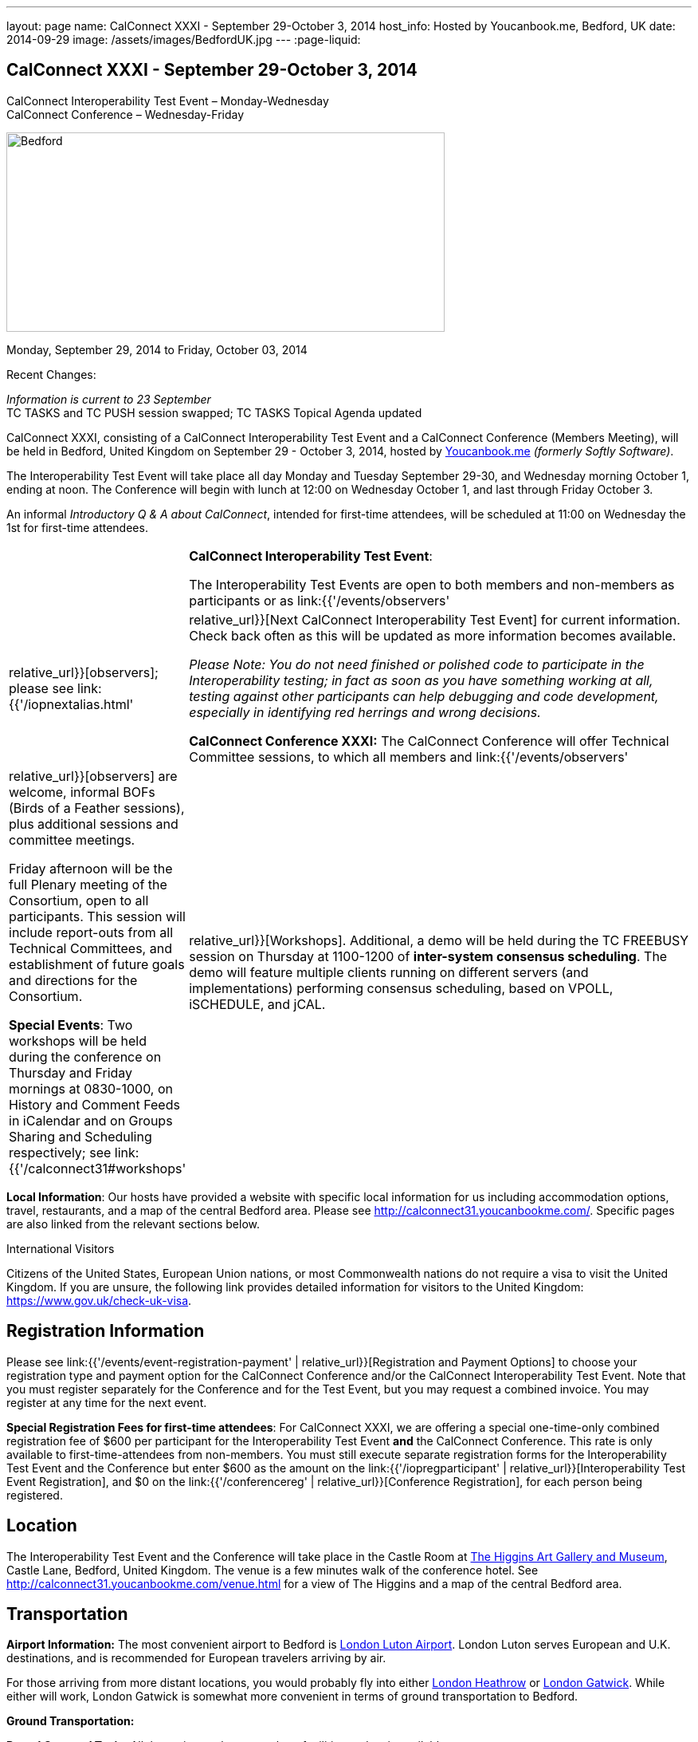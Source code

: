 ---
layout: page
name: CalConnect XXXI - September 29-October 3, 2014
host_info: Hosted by Youcanbook.me, Bedford, UK
date: 2014-09-29
image: /assets/images/BedfordUK.jpg
---
:page-liquid:

== CalConnect XXXI - September 29-October 3, 2014

CalConnect Interoperability Test Event – Monday-Wednesday +
CalConnect Conference – Wednesday-Friday

[[intro]]
image:{{'/assets/images/BedfordUK.jpg' | relative_url }}[Bedford,
UK,width=550,height=250]

Monday, September 29, 2014 to Friday, October 03, 2014

Recent Changes:

_Information is current to 23 September_ +
TC TASKS and TC PUSH session swapped; TC TASKS Topical Agenda updated

CalConnect XXXI, consisting of a CalConnect Interoperability Test Event and a CalConnect Conference (Members Meeting), will be held in Bedford, United Kingdom on September 29 - October 3, 2014, hosted by https://ga.youcanbook.me/[Youcanbook.me] _(formerly Softly Software)_.

The Interoperability Test Event will take place all day Monday and Tuesday September 29-30, and Wednesday morning October 1, ending at noon. The Conference will begin with lunch at 12:00 on Wednesday October 1, and last through Friday October 3.

An informal __Introductory Q & A about CalConnect__, intended for first-time attendees, will be scheduled at 11:00 on Wednesday the 1st for first-time attendees.


[cols="1,19"]
|===
|
a| *CalConnect Interoperability Test Event*:

The Interoperability Test Events are open to both members and non-members as participants or as link:{{'/events/observers' | relative_url}}[observers]; please see link:{{'/iopnextalias.html' | relative_url}}[Next CalConnect Interoperability Test Event] for current information. Check back often as this will be updated as more information becomes available.

_Please Note: You do not need finished or polished code to participate in the Interoperability testing; in fact as soon as you have something working at all, testing against other participants can help debugging and code development, especially in identifying red herrings and wrong decisions._

*CalConnect Conference XXXI:* The CalConnect Conference will offer Technical Committee sessions, to which all members and link:{{'/events/observers' | relative_url}}[observers] are welcome, informal BOFs (Birds of a Feather sessions), plus additional sessions and committee meetings.

Friday afternoon will be the full Plenary meeting of the Consortium, open to all participants. This session will include report-outs from all Technical Committees, and establishment of future goals and directions for the Consortium.

*Special Events*: Two workshops will be held during the conference on Thursday and Friday mornings at 0830-1000, on History and Comment Feeds in iCalendar and on Groups Sharing and Scheduling respectively; see link:{{'/calconnect31#workshops' | relative_url}}[Workshops]. Additional, a demo will be held during the TC FREEBUSY session on Thursday at 1100-1200 of *inter-system consensus scheduling*. The demo will feature multiple clients running on different servers (and implementations) performing consensus scheduling, based on VPOLL, iSCHEDULE, and jCAL.

|===

*Local Information*: Our hosts have provided a website with specific local information for us including accommodation options, travel, restaurants, and a map of the central Bedford area. Please see http://calconnect31.youcanbookme.com/[]. Specific pages are also linked from the relevant sections below.

International Visitors

Citizens of the United States, European Union nations, or most Commonwealth nations do not require a visa to visit the United Kingdom. If you are unsure, the following link provides detailed information for visitors to the United Kingdom: https://www.gov.uk/check-uk-visa[].

[[registration]]
== Registration Information

Please see link:{{'/events/event-registration-payment' | relative_url}}[Registration and Payment Options] to choose your registration type and payment option for the CalConnect Conference and/or the CalConnect Interoperability Test Event. Note that you must register separately for the Conference and for the Test Event, but you may request a combined invoice. You may register at any time for the next event.

*Special Registration Fees for first-time attendees*: For CalConnect XXXI, we are offering a special one-time-only combined registration fee of $600 per participant for the Interoperability Test Event *and* the CalConnect Conference. This rate is only available to first-time-attendees from non-members. You must still execute separate registration forms for the Interoperability Test Event and the Conference but enter $600 as the amount on the link:{{'/iopregparticipant' | relative_url}}[Interoperability Test Event Registration], and $0 on the link:{{'/conferencereg' | relative_url}}[Conference Registration], for each person being registered.

[[location]]
== Location

The Interoperability Test Event and the Conference will take place in the Castle Room at http://www.thehigginsbedford.org.uk[The Higgins Art Gallery and Museum], Castle Lane, Bedford, United Kingdom. The venue is a few minutes walk of the conference hotel. See http://calconnect31.youcanbookme.com/venue.html for a view of The Higgins and a map of the central Bedford area.

[[transportation]]
== Transportation

*Airport Information:* The most convenient airport to Bedford is http://www.london-luton.co.uk/[London Luton Airport]. London Luton serves European and U.K. destinations, and is recommended for European travelers arriving by air.

For those arriving from more distant locations, you would probably fly into either http://www.heathrowairport.com/[London Heathrow] or http://www.gatwickairport.com/[London Gatwick]. While either will work, London Gatwick is somewhat more convenient in terms of ground transportation to Bedford.

*Ground Transportation:*

*Rental Cars and Taxis:* All three airports have rental car facilities and taxis available.

*From London Luton:* Direct public transportation is available from London Luton via train and bus.

*From London Gatwick:* You can take the First Capitol Connect train directly to Bedford from London Gatwick via St. Pancras International station.

*From London Heathrow:* There is no direct train service from Heathrow. If you wish public transportation take the London Express to Paddington Station, transfer to St. Pancras Station, and take the train north to Bedford.

*Additional Information:* Our hosts have provided a page on transportation alternatives with more detailed information; see http://calconnect31.youcanbookme.com/transport.html[]. They are also willing to help arrange shared rides for those arriving at compatible times, a link is available from the page to provide them your arrival information. If a shared ride cannot be arranged, we will inform you in time to make other arrangements.

*Returning from Bedford:* We will attempt to arrange shared transport back to the major departure locations after the event and will poll everyone during the week to identify departure information and sharing possibilities.

[[lodging]]
== Lodging

The conference hotel for this event is the Bedford Swan, The Embankment, Bedford. There is no guaranteed room rate, so you may book directly via their website at http://www.bedfordswanhotel.co.uk/[]. If you wish to stay at the conference hotel we recommend booking as soon as possible; rates will undoubtedly rise closer to the event. (The hotel cancellation policy is 4 p.m. date of arrival.) The Swan is about a 5 minute walk from the conference venue.

*Alternative Accommodation:* If the Swan is not available or you prefer an alternative, our hosts have provided information about several hotels and B&Bs: http://calconnect31.youcanbookme.com/accommodation.html[]. All offer free Wifi. Be sure you book a room with breakfast or plan to otherwise have breakfast before you arrive at The Higgins each morning as we are not serving breakfast at the event.

[[test-schedule]]
== Test Event Schedule

The Interoperability Test Event begins at 0830 Monday morning and runs all day Monday and Tuesday, plus Wednesday morning. The Conference begins with lunch on Wednesday and runs through Friday afternoon.

Please note: The Conference Schedule below is provisional. Once Topical Agendas are finalized we may need to make changes in session lengths and schedule location.

_Please note: In accordance with our custom for European meetings we will not offer breakfast other than coffee service and rolls, as breakfast is generally part of your hotel booking._


[cols=3]
|===
3+.<| *CALCONNECT INTEROPERABILITY TEST EVENT*

.<a| *Monday 29 September* +
0800-0830 Coffee & Rolls +
0830-1000 Testing +
1000-1030 Break and Refreshments +
1030-1200 Testing +
1200-1300 Lunch +
1300-1430 BOF or Testing +
1430-1530 Testing +
1530-1600 Break and Refreshments +
1600-1800 Testing

1915-2130 Interop Test Dinner +
_TBD_
.<a| *Tuesday 30 September* +
0800-0830 Coffee & Rolls +
0830-1000 Testing +
1000-1030 Break and Refreshments +
1030-1200 Testing +
1200-1300 Lunch +
1300-1430 BOF or Testing +
1430-1530 Testing +
1530-1600 Break and Refreshments +
1600-1800 Testing
.<a| *Wednesday 1 October* +
0800-0830 Coffee & Rolls +
0830-1000 Testing +
1000-1030 Break and Refreshments +
1030-1200 Testing +
1200 End of Testing

1200-1300 Lunch/Opening^1^

|===



[[conference-schedule]]
== Conference Schedule

[cols=3]
|===
3+.<| *CALCONNECT CONFERENCE XXXI*

3+.<|
.<a| *Wednesday 1 October* +
1100-1200 Introduction to CalConnect^2^ +
1200-1300 Lunch +
1300-1415 Opening +
1415-1430 TC IOPTEST Reports +
1430-1530 TC TASKS +
1530-1600 Break and Refreshments +
1600-1700 TC FSC +
1700-1800 Host Session - Youcanbook.me

1800-2000 Welcome Reception^3^ +
http://www.embankmentbedford.co.uk/[_The Embankment_] +
The Embankment, Bedford
.<a| *Thursday 2 October* +
0800-0830 Coffee & Rolls +
0830-1000 Workshop: History & Comment Feeds in iCalendar +
1000-1030 Break and Refreshments +
1030-1100 CalConnect Discussions +
1100-1200 TC FREEBUSY +
1200-1300 Lunch +
1300-1500 TC CALDAV +
1500-1530 TC EVENTPUB +
1530-1600 Break and Refreshments +
1600-1630 TC ISCHEDULE +
1630-1800 TC SHARING

1915-2200 Group Dinner^4^ +
http://dparys.co.uk/[_d'Parys_] +
45 De Parys Avenue, Bedford
.<a| *Friday 3 October* +
0800-0830 Coffee & Rolls +
0830-1000 Workshop: Groups Sharing and Scheduling +
1000-1030 Break and Refreshments +
1030-1100 BOF: C&S Architecture +
1100-1200 TC PUSH +
1200-1300 Lunch +
1300-1430 TC API +
1430-1500 TC WRAPUP +
1500-1600 CalConnect Plenary Session +
1600 Close of Meeting

3+|
3+.<a|
^1^The Wednesday lunch is for all participants in the Interop Testing and/or Conference +
^2^The Introduction to CalConnect is an optional informal Q&A session for new attendees (observers or new member representatives) +
^3^All Conference and/or Test Event participants are invited to the Wednesday evening reception +
^4^All Conference participants are invited to the group dinner on Thursday.

Morning coffee, lunch, and morning and afternoon breaks will be served to all participants in the Test Event and Conference and are included in your registration fees.

|===

[[agendas]]
=== Topical Agendas

[cols=2]
|===
.<a| *CalConnect Discussions* Thu 1030-1100 +
1. Health Care Workshop Report +
2. Steering Committee Resolution and Follow-on

*Host Session - Youcanbook.me* Wed 1700-1800

*Opening Session* Wed 1300-1415 +
1. Welcome and Logistics +
2. Introudctions +
3. New Member Presentations +
4. Overview of the Conference +
5. CalConnect and the IETF - Update

*TC API* Fri 1300-1430 +
1. Introduction +
1.1 Charter +
1.2 Summary +
1.2.1 Other people are doing this as well +
2. Progress and Status Update +
2.1. Overview on the abstract API +
2.2. Demo Trial Implementation +
3. Future +
4. Open Discussions

*TC CALDAV* Thu 1300-1500 +
1. Introduction +
1.1 Charter +
1.2 Summary +
2. Progress and Status Update +
3. Work in Progress +
3.1 Server information resource +
3.2 Scheduling Object Drafts +
3.3 Proposals for new work +
4. Review and Update Charter and Milestones +
5. Moving Forward +
5.1 Plan of Action +
5.2 Next Conference Call

*TC EVENTPUB* Thu 1500-1530 +
1. Introduction +
1.2 Summarybr> 2 Draft progress +
2.1 New "conference" property +
3. Open Discussions

*TC FREEBUSY* Wed 1100-1200 +
1. Review of Charter +
2. Brief description of VPOLL +
2.1 Poll-modes +
3. Progress report +
3.1 Draft progress +
3.2 Interop status report +
4. Demonstration +
5. Next steps +
6. Next call

*TC FSC* Wed 1600-1700 +
1. Introduction +
2 Summary +
3. Progress and Status Update +
3.1 Invitations 3.1.1 Calendar Sharing +
3.1.2 Contact Sharing +
3.2 Protocol issues +
3.2.1 Efficiency +
3.2.2 Security +
4. Open Discussions +
5. Charter Review

*TC IOPTEST* Wed 1415-1430 +
Review of interop test participant findings

.<a| *TC ISCHEDULE* Thu 1600-1630 +
1. Introduction +
1.1 Charter +
1.2 Summary +
2. Calendar User Addresses and iSchedule (identity crisis resolution) +
2.1 Discuss "base" iSchedule vs identity crisis "add-on" +
3. Review and Update Charter and Milestones +
4. Moving Forward +
4.1 Plan of Action +
4.2 Next Conference Calls

*TC PUSH* Fri 1100-1200 +
1. Introduction +
1.1 Summary +
2. Progress and Status Update +
2.1 Present new protocols + diagrams +
2.2 Demo +
3. Open discussion +
3.1 Protocol 1 - bootstrapping +
3.2 Protocol 2 - data model +
4. Next steps

*TC SHARING* Thu 1630-1800 +
1. Overview of revised specifications +
1.1 WebDAV User Notifications +
1.2 WebDAV Collection Sharing +
1.3 Calendar Sharing +
1.4 Addressbook Sharing +
2. Open Issues +
2.1 Addressbook Collection vs. Group sharing +
3. Next steps +
4. Next call

*TC TASKS* Wed 1430-1530 +
1. Introduction +
1.1 Recap Charter +
2. Recap work to date +
3. Progress since last roundtable 3.1 Comments and History +
3.2 Task Assignments and VPOLL +
3.3 Draft status +
3.3.1 Task Extensions +
3.3.2 Relationship Changes +
3.3.3 Discussion +
4. Implementations and Interop Testing +
4.1 Promote use of CATEGORIES +
4.2 Do we need an ontology? +
4.3 q-name name spaces managed in an (IANA) registry? +
5. Next steps

*Workshop: Groups - Sharing and Scheduling* Fri 0830-1000 +
1. Introduction +
2. Examples of group scheduling modes +
3. Examples of group sharing modes +
4. Existing group handling in iCalendar +
5. Problems with recurring events and tracking group membership changes over time +
5. Discussion +
6. How to move forward

*Workshop: History and Comment feeds in iCalendar* Thu 0830-1000 +
1. Introduction +
2. Use cases for history/comment feeds +
3. Examples of existing versioning/comment feed technology +
4. Dealing with recurring events +
5. Security, privacy, and legal implications +
6. Discussion +
7. How to move forward


|===



[[workshops]]
==== Workshops and BOFs

*Workshop: History and Comments feeds in iCalendar* Thursday 0830-1000:

In shared calendar environments, in particular, it is useful to know who changed an event or task, when the change was made, and what those changes were. Whilst a sophisticated "versioning" system could cover that, a lightweight approach may be better. In addition, users often want to be able to comment publicly or privately on an event or task, generating a "stream" of comments that can be reviewed (rather than just having the last comment visible as is typically the case today).

The purpose of this workshop is to discuss each of these issues in more depth with the goal of determining possible solutions to these problems. Consideration will be made for scaleability, useability, and the desire not to reinvent the wheel wherever possible.

*Workshop: Groups Sharing and Scheduling* Friday 0830-1000:

Much of the focus of scheduling and sharing of calendar data has been for use by "individuals". However, in many "enterprise" and "social" environments, individuals often have a common "purpose" that can be represented by placing those related individuals into a "group". When groups exist, it would be convenient to be able to schedule or share data with all members of the group, and have changes to the group membership over time impact the scheduling and sharing states.

For example, a company might setup a group for a specific project that a number of individuals are working one. A team meeting for project members is scheduled every week. When a new team member arrives, they are added to the group. At that point it would be convenient if they were also automatically added as an attendee of the weekly team meeting. Similarly, if an individual is no longer associated with the project and removed from the group, they should be automatically removed as an attendee of the team meeting.

The purpose of this workshop is to discuss how automatic management of group attendees and group sharees could be achieved on a CalDAV server and, in more general terms, via iTIP. We will examine different use cases, or "modes", of group scheduling and sharing with a view to addressing concerns of scaleability in particular.